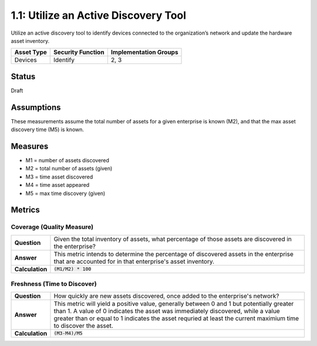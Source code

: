 1.1: Utilize an Active Discovery Tool
=====================================

Utilize an active discovery tool to identify devices connected to the organization’s network and update the hardware asset inventory.

.. list-table::
	:header-rows: 1

	* - Asset Type 
	  - Security Function
	  - Implementation Groups
	* - Devices
	  - Identify
	  - 2, 3

Status
------
Draft

Assumptions
-----------
These measurements assume the total number of assets for a given enterprise is known (M2), and that the max asset discovery time (M5) is known.

Measures
--------
* M1 = number of assets discovered
* M2 = total number of assets (given)
* M3 = time asset discovered
* M4 = time asset appeared
* M5 = max time discovery (given)

Metrics
-------

Coverage (Quality Measure)
^^^^^^^^^^^^^^^^^^^^^^^^^^
.. list-table::

	* - **Question**
	  - Given the total inventory of assets, what percentage of those assets are discovered in the enterprise?
	* - **Answer**
	  - This metric intends to determine the percentage of discovered assets in the enterprise that are accounted for in that enterprise's asset inventory.
	* - **Calculation**
	  - :code:`(M1/M2) * 100`

Freshness (Time to Discover)
^^^^^^^^^^^^^^^^^^^^^^^^^^^^
.. list-table::

	* - **Question**
	  - How quickly are new assets discovered, once added to the enterprise's network?
	* - **Answer**
	  - This metric will yield a positive value, generally between 0 and 1 but potentially greater than 1.  A value of 0 indicates the asset was immediately discovered, while a value greater than or equal to 1 indicates the asset requried at least the current maximium time to discover the asset.
	* - **Calculation**
	  - :code:`(M3-M4)/M5`

.. history
.. authors
.. license